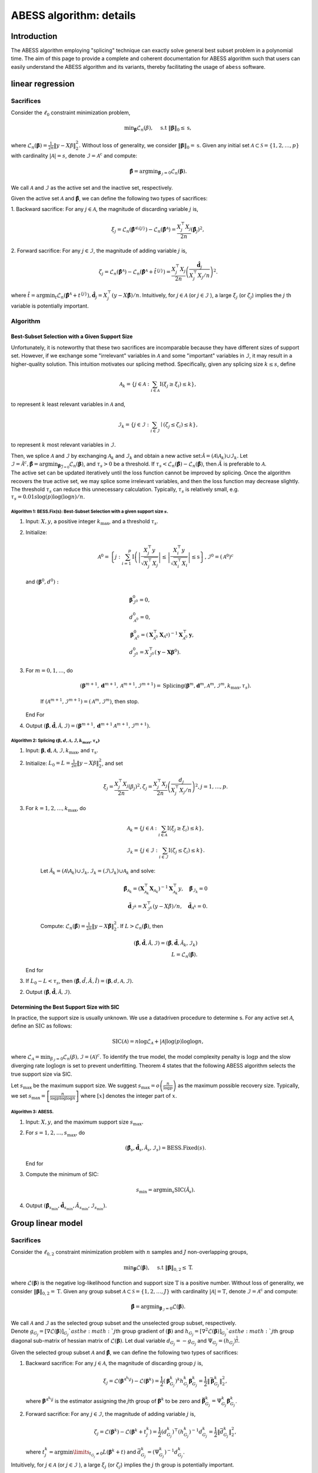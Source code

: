 ABESS algorithm: details
========================

Introduction 
------------

The ABESS algorithm employing "splicing" technique can exactly solve
general best subset problem in a polynomial time. The aim of this page
to provide a complete and coherent documentation for ABESS algorithm
such that users can easily understand the ABESS algorithm and its
variants, thereby facilitating the usage of ``abess`` software.

linear regression 
-----------------

.. _sacrifices-1:

Sacrifices
~~~~~~~~~~

Consider the :math:`\ell_{0}` constraint minimization problem,

.. math:: \min _{\boldsymbol{\beta}} \mathcal{L}_{n}(\beta), \quad \text { s.t }\|\boldsymbol{\beta}\|_{0} \leq \mathrm{s},

where
:math:`\mathcal{L}_{n}(\boldsymbol \beta)=\frac{1}{2 n}\|y-X \beta\|_{2}^{2} .`
Without loss of generality, we consider
:math:`\|\boldsymbol{\beta}\|_{0}=\mathrm{s}`. Given any initial set
:math:`\mathcal{A} \subset \mathcal{S}=\{1,2, \ldots, p\}` with
cardinality :math:`|\mathcal{A}|=s`, denote
:math:`\mathcal{I}=\mathcal{A}^{\mathrm{c}}` and compute:

.. math:: \hat{\boldsymbol{\beta}}=\arg \min _{\boldsymbol{\beta}_{\mathcal{I}}=0} \mathcal{L}_{n}(\boldsymbol{\beta}).

We call :math:`\mathcal{A}` and :math:`\mathcal{I}` as the active set
and the inactive set, respectively.

Given the active set :math:`\mathcal{A}` and
:math:`\hat{\boldsymbol{\beta}}`, we can define the following two types
of sacrifices:

1. Backward sacrifice: For any :math:`j \in \mathcal{A}`, the magnitude
of discarding variable :math:`j` is,

.. math:: \xi_{j}=\mathcal{L}_{n}\left(\hat{\boldsymbol{\beta}}^{\mathcal{A} \backslash\{j\}}\right)-\mathcal{L}_{n}\left(\hat{\boldsymbol{\beta}}^{\mathcal{A}}\right)=\frac{X_{j}^{\top} X_{j}}{2 n}\left(\hat{\boldsymbol\beta}_{j}\right)^{2},

2. Forward sacrifice: For any :math:`j \in \mathcal{I}`, the magnitude
of adding variable :math:`j` is,

.. math:: \zeta_{j}=\mathcal{L}_{n}\left(\hat{\boldsymbol{\beta}^{\mathcal{A}}}\right)-\mathcal{L}_{n}\left(\hat{\boldsymbol{\beta}}^{\mathcal{A}}+\hat{t}^{\{j\}}\right)=\frac{X_{j}^{\top} X_{j}}{2 n}\left(\frac{\hat{\boldsymbol d}_{j}}{X_{j}^{\top} X_{j} / n}\right)^{2}.

| where
  :math:`\hat{t}=\arg \min _{t} \mathcal{L}_{n}\left(\hat{\boldsymbol{\beta}}^{\mathcal{A}}+t^{\{j\}}\right), \hat{\boldsymbol d}_{j}=X_{j}^{\top}(y-X \hat{\boldsymbol{\beta}}) / n`.
  Intuitively, for :math:`j \in \mathcal{A}` (or
  :math:`j \in \mathcal{I}` ), a large :math:`\xi_{j}` (or
  :math:`\zeta_{j}`) implies the :math:`j` th variable is potentially
  important.

.. _algorithm-1:

Algorithm
~~~~~~~~~

.. _best-subset-selection-with-a-given-support-size-1:

Best-Subset Selection with a Given Support Size
^^^^^^^^^^^^^^^^^^^^^^^^^^^^^^^^^^^^^^^^^^^^^^^

Unfortunately, it is noteworthy that these two sacrifices are
incomparable because they have different sizes of support set. However,
if we exchange some "irrelevant" variables in :math:`\mathcal{A}` and
some "important" variables in :math:`\mathcal{I}`, it may result in a
higher-quality solution. This intuition motivates our splicing method.
Specifically, given any splicing size :math:`k \leq s`, define

.. math:: \mathcal{A}_{k}=\left\{j \in \mathcal{A}: \sum_{i \in \mathcal{A}} \mathrm{I}\left(\xi_{j} \geq \xi_{i}\right) \leq k\right\},

to represent :math:`k` least relevant variables in :math:`\mathcal{A}`
and,

.. math:: \mathcal{I}_{k}=\left\{j \in \mathcal{I}: \sum_{i \in \mathcal{I}} \mid\left(\zeta_{j} \leq \zeta_{i}\right) \leq k\right\},

to represent :math:`k` most relevant variables in :math:`\mathcal{I} .`

| Then, we splice :math:`\mathcal{A}` and :math:`\mathcal{I}` by
  exchanging :math:`\mathcal{A}_{k}` and :math:`\mathcal{I}_{k}` and
  obtain a new active
  set::math:`\tilde{\mathcal{A}}=\left(\mathcal{A} \backslash \mathcal{A}_{k}\right) \cup \mathcal{I}_{k}.`
  Let
  :math:`\tilde{\mathcal{I}}=\tilde{\mathcal{A}}^{c}, \tilde{\boldsymbol{\beta}}=\arg \min _{\boldsymbol{\beta}_{\overline{\mathcal{I}}=0}} \mathcal{L}_{n}(\boldsymbol{\beta})`,
  and :math:`\tau_{s}>0` be a threshold. If :math:`\tau_{s}<\mathcal{L}_{n}(\hat{\boldsymbol\beta})-\mathcal{L}_{n}(\tilde{\boldsymbol\beta})`,
  then :math:`\tilde{A}` is preferable to :math:`\mathcal{A} .` 
| The
  active set can be updated
  iteratively until the loss function cannot be improved by splicing.
  Once the algorithm recovers the true active set, we may splice some
  irrelevant variables, and then the loss function may decrease
  slightly. The threshold :math:`\tau_{s}` can reduce this unnecessary
  calculation. Typically, :math:`\tau_{s}` is relatively small, e.g.
  :math:`\tau_{s}=0.01 s \log (p) \log (\log n) / n.`

.. _algorithm-1-bessfixs-best-subset-selection-with-a-given-support-size-:

Algorithm 1: BESS.Fix(s): Best-Subset Selection with a given support size :math:`s`.
''''''''''''''''''''''''''''''''''''''''''''''''''''''''''''''''''''''''''''''''''''

1. Input: :math:`X, y`, a positive integer :math:`k_{\max }`, and a
   threshold :math:`\tau_{s}`.

2. Initialize: 
   
   .. math::

      \begin{align*}
         \mathcal{A}^{0}=\left\{j: \sum_{i=1}^{p} \mathrm{I}\left(\left|\frac{X_{j}^{\top} y}{\sqrt{X_{j}^{\top} X_{j}}}\right| \leq \left| \frac{X_{i}^{\top} y}{\sqrt{X_{i}^{\top} X_{i}}}\right| \leq \mathrm{s}\right\}, \mathcal{I}^{0}=\left(\mathcal{A}^{0}\right)^{c}\right.
      \end{align*}
   
   and :math:`\left(\boldsymbol\beta^{0}, d^{0}\right):`

   .. math::

      \begin{align*}
         &\boldsymbol{\beta}_{\mathcal{I}^{0}}^{0}=0,\\
         &d_{\mathcal{A}^{0}}^{0}=0,\\
      &\boldsymbol{\beta}_{\mathcal{A}^{0}}^{0}=\left(\boldsymbol{X}_{\mathcal{A}^{0}}^{\top} \boldsymbol{X}_{\mathcal{A}^{0}}\right)^{-1} \boldsymbol{X}_{\mathcal{A}^{0}}^{\top} \boldsymbol{y},\\
      &d_{\mathcal{I}^{0}}^{0}=X_{\mathcal{I}^{0}}^{\top}\left(\boldsymbol{y}-\boldsymbol{X} \boldsymbol{\beta}^{0}\right).
      \end{align*}

3. For :math:`m=0,1, \ldots`, do

      .. math:: \left(\boldsymbol{\beta}^{m+1}, \boldsymbol{d}^{m+1}, \mathcal{A}^{m+1}, \mathcal{I}^{m+1}\right)= \text{Splicing} \left(\boldsymbol{\beta}^{m}, \boldsymbol{d}^{m}, \mathcal{A}^{m}, \mathcal{I}^{m}, k_{\max }, \tau_{s}\right).

      If :math:`\left(\mathcal{A}^{m+1}, \mathcal{I}^{m+1}\right)=\left(\mathcal{A}^{m},\mathcal{I}^{m}\right)`,
      then stop.

   End For

4. Output
   :math:`(\hat{\boldsymbol{\beta}}, \hat{\boldsymbol{d}}, \hat{\mathcal{A}}, \hat{\mathcal{I}})=\left(\boldsymbol{\beta}^{m+1}, \boldsymbol{d}^{m+1} \mathcal{A}^{m+1}, \mathcal{I}^{m+1}\right).`

.. _algorithm-2-splicing-1:

Algorithm 2: Splicing :math:`\left(\boldsymbol\beta, d, \mathcal{A}, \mathcal{I}, k_{\max }, \tau_{s}\right)`
'''''''''''''''''''''''''''''''''''''''''''''''''''''''''''''''''''''''''''''''''''''''''''''''''''''''''''''

1. Input:
   :math:`\boldsymbol{\beta}, \boldsymbol{d}, \mathcal{A}, \mathcal{I}, k_{\max }`,
   and :math:`\tau_{\mathrm{s}} .`

2. Initialize: 
   :math:`L_{0}=L=\frac{1}{2 n}\|y-X \beta\|_{2}^{2}`, and set

   .. math:: \xi_{j}=\frac{X_{j}^{\top} X_{j}}{2 n}\left(\beta_{j}\right)^{2}, \zeta_{j}=\frac{X_{j}^{\top} X_{j}}{2 n}\left(\frac{d_{j}}{X_{j}^{\top} X_{j} / n}\right)^{2}, j=1, \ldots, p.

3. For :math:`k=1,2, \ldots, k_{\max }`, do

      .. math::

         \mathcal{A}_{k}=\left\{j \in \mathcal{A}: \sum_{i \in \mathcal{A}} \mathrm{I}\left(\xi_{j} \geq \xi_{i}\right) \leq k\right\},\\
         \mathcal{I}_{k}=\left\{j \in \mathcal{I}: \sum_{i \in \mathcal{I}} \mathrm{I}\left(\zeta_{j} \leq \zeta_{i}\right) \leq k\right\}.

      Let
      :math:`\tilde{\mathcal{A}}_{k}=\left(\mathcal{A} \backslash \mathcal{A}_{k}\right) \cup \mathcal{I}_{k}, \tilde{\mathcal{I}}_{k}=\left(\mathcal{I} \backslash \mathcal{I}_{k}\right) \cup \mathcal{A}_{k}`
      and solve:

      .. math::

         \tilde{\boldsymbol{\beta}}_{{\mathcal{A}}_{k}}=\left(\boldsymbol{X}_{\mathcal{A}_{k}}^{\top} \boldsymbol{X}_{{\mathcal{A}}_{k}}\right)^{-1} \boldsymbol{X}_{{\mathcal{A}_{k}}}^{\top} y, \quad \tilde{\boldsymbol{\beta}}_{{\mathcal{I}}_{k}}=0\\
         \tilde{\boldsymbol d}_{\mathcal{I}^k}=X_{\mathcal{I}^k}^{\top}(y-X \tilde{\beta}) / n,\quad \tilde{\boldsymbol d}_{\mathcal{A}^k} = 0.

      Compute:
      :math:`\mathcal{L}_{n}(\tilde{\boldsymbol\beta})=\frac{1}{2 n}\|y-X \tilde{\boldsymbol\beta}\|_{2}^{2}.`
      If :math:`L>\mathcal{L}_{n}(\tilde{\boldsymbol\beta})`, then

      .. math::

         (\hat{\boldsymbol{\beta}}, \hat{\boldsymbol{d}}, \hat{\mathcal{A}}, \hat{\mathcal{I}})=\left(\tilde{\boldsymbol{\beta}}, \tilde{\boldsymbol{d}}, \tilde{\mathcal{A}}_{k}, \tilde{\mathcal{I}}_{k}\right)\\
         L=\mathcal{L}_{n}(\tilde{\boldsymbol\beta}).

   End for

3. If :math:`L_{0}-L<\tau_{s}`, then
   :math:`(\hat{\boldsymbol\beta}, \hat{d}, \hat{A}, \hat{I})=(\boldsymbol\beta, d, \mathcal{A}, \mathcal{I}).`

2. Output
   :math:`(\hat{\boldsymbol{\beta}}, \hat{\boldsymbol{d}}, \hat{\mathcal{A}}, \hat{\mathcal{I}})`.

Determining the Best Support Size with SIC
^^^^^^^^^^^^^^^^^^^^^^^^^^^^^^^^^^^^^^^^^^

In practice, the support size is usually unknown. We use a datadriven
procedure to determine s. For any active set :math:`\mathcal{A}`, define
an :math:`\mathrm{SIC}` as follows:

.. math:: \operatorname{SIC}(\mathcal{A})=n \log \mathcal{L}_{\mathcal{A}}+|\mathcal{A}| \log (p) \log \log n,

where
:math:`\mathcal{L}_{\mathcal{A}}=\min _{\beta_{\mathcal{I}}=0} \mathcal{L}_{n}(\beta), \mathcal{I}=(\mathcal{A})^{c}`.
To identify the true model, the model complexity penalty is
:math:`\log p` and the slow diverging rate :math:`\log \log n` is set to
prevent underfitting. Theorem 4 states that the following ABESS
algorithm selects the true support size via SIC.

Let :math:`s_{\max }` be the maximum support size. We suggest
:math:`s_{\max }=o\left(\frac{n}{\log p}\right)` as the maximum possible
recovery size. Typically, we set
:math:`s_{\max }=\left[\frac{n}{\log p \log \log n}\right]` where
:math:`[x]` denotes the integer part of :math:`x`.

.. _algorithm-3-abess:

Algorithm 3: ABESS.
'''''''''''''''''''

1. Input: :math:`X, y`, and the maximum support size :math:`s_{\max } .`

2. For :math:`s=1,2, \ldots, s_{\max }`, do

   .. math:: \left(\hat{\boldsymbol{\beta}}_{s}, \hat{\boldsymbol{d}}_{s}, \hat{\mathcal{A}}_{s}, \hat{\mathcal{I}}_{s}\right)= \text{BESS.Fixed}(s).

   End for

3. Compute the minimum of SIC:

   .. math:: s_{\min }=\arg \min _{s} \operatorname{SIC}\left(\hat{\mathcal{A}}_{s}\right).

4. Output
   :math:`\left(\hat{\boldsymbol{\beta}}_{s_{\min}}, \hat{\boldsymbol{d}}_{s_{\min }}, \hat{A}_{s_{\min }}, \hat{\mathcal{I}}_{s_{\min }}\right) .`

Group linear model
------------------

.. _sacrifices-2:

Sacrifices
~~~~~~~~~~

Consider the :math:`\ell_{0,2}` constraint minimization problem with
:math:`n` samples and :math:`J` non-overlapping groups,

.. math:: \min _{\boldsymbol{{\boldsymbol\beta}}} \mathcal{L}({\boldsymbol\beta}), \quad \text { s.t }\|{{\boldsymbol\beta}}\|_{0,2} \leq \mathrm{T}.

where :math:`\mathcal{L}({\boldsymbol\beta})` is the negative
log-likelihood function and support size :math:`\mathrm{T}` is a
positive number. Without loss of generality, we consider
:math:`\|\boldsymbol{{\boldsymbol\beta}}\|_{0,2}=\mathrm{T}`. Given any
group subset :math:`\mathcal{A} \subset \mathcal{S}=\{1,2, \ldots, J\}`
with cardinality :math:`|\mathcal{A}|=\mathrm{T}`, denote
:math:`\mathcal{I}=\mathcal{A}^{\mathrm{c}}` and compute:

.. math:: \hat{{{\boldsymbol\beta}}}=\arg \min _{{{\boldsymbol\beta}}_{\mathcal{I}}=0} \mathcal{L}({{\boldsymbol\beta}}).

| We call :math:`\mathcal{A}` and :math:`\mathcal{I}` as the selected
  group subset and the unselected group subset, respectively.
| Denote
  :math:`g_{G_j} = [{\nabla} \mathcal{L}({\boldsymbol\beta})]_{G_j} ` as
  the :math:`j`\ th group gradient of :math:`({\boldsymbol\beta})` and
  :math:`h_{G_j} = [{\nabla}^2 \mathcal{L}({\boldsymbol\beta})]_{G_j} `
  as the :math:`j`\ th group diagonal sub-matrix of hessian matrix of
  :math:`\mathcal{L}({\boldsymbol\beta})`. Let dual variable
  :math:`d_{G_j} = -g_{G_j}` and
  :math:`\Psi_{G_j} =  (h_{G_j})^{\frac{1}{2}}`.

Given the selected group subset :math:`\mathcal{A}` and
:math:`\hat{\boldsymbol{{\boldsymbol\beta}}}`, we can define the
following two types of sacrifices:

1. Backward sacrifice: For any :math:`j \in \mathcal{A}`, the magnitude
   of discarding group :math:`j` is,

   .. math:: \xi_j = \mathcal{L}({\boldsymbol\beta}^{\mathcal{A}^k\backslash j})-\mathcal{L}({\boldsymbol\beta}^k)=\frac{1}{2}({\boldsymbol\beta}^k_{G_j})^k h^k_{G_j}{\boldsymbol\beta}^k_{G_j} = \frac{1}{2}\|\bar{{\boldsymbol\beta}}_{G_j}^k\|_2^2,

   where :math:`{\boldsymbol\beta}^{\mathcal{A}^k\backslash j}` is the
   estimator assigning the :math:`j`\ th group of
   :math:`{\boldsymbol\beta}^k` to be zero and
   :math:`\bar {\boldsymbol\beta}_{G_j}^k=\Psi^k_{G_j} {\boldsymbol\beta}_{G_j}^k`.

2. Forward sacrifice: For any :math:`j \in \mathcal{I}`, the magnitude
   of adding variable :math:`j` is,

   .. math:: \zeta_{j}=\mathcal{L}({\boldsymbol\beta}^k)-\mathcal{L}({\boldsymbol\beta}^k+t_j^k)=\frac{1}{2}(d_{G_j}^k)^\top (h^k_{G_j})^{-1} d^k_{G_j}= \frac{1}{2}\|\bar{d}^k_{G_j}\|_2^2,

   where
   :math:`t^k_j = \arg\min\limits_{t_{G_j} \neq 0}L({\boldsymbol\beta}^k+t)`
   and :math:`\bar d_{G_j}^k = (\Psi^k_{G_j})^{-1} d^k_{G_j}`.

Intuitively, for :math:`j \in \mathcal{A}` (or :math:`j \in \mathcal{I}`
), a large :math:`\xi_{j}` (or :math:`\zeta_{j}`) implies the :math:`j`
th group is potentially important.

We show four useful examples in the following.

.. _case-1--group-linear-model:

Case 1 : Group linear model.
^^^^^^^^^^^^^^^^^^^^^^^^^^^^

In group linear model, the loss function is

.. math::

   \begin{equation*}
   \mathcal{L}({\boldsymbol\beta}) = \frac{1}{2}\|y-X{\boldsymbol\beta}\|_2^2.
   \end{equation*}

We have

.. math::

   \begin{equation*}
   d_{G_j} = X_{G_j}^\top(y-X{\boldsymbol\beta})/n,\ \Psi_{G_j} = (X_{G_j}^\top X_{G_j}/n)^{\frac{1}{2}}, \ j=1,\ldots,J.
   \end{equation*}

Under the assumption of orthonormalization, that is
:math:`X_{G_j}^\top X_{G_j}/n = I_{p_j}, j=1,\ldots, J`. we have
:math:`\Psi_{G_j}=I_{p_j}`. Thus for linear regression model, we do not
need to update :math:`\Psi` during iteration procedures.

.. _case-2--group-logistic-model:

Case 2 : Group logistic model.
^^^^^^^^^^^^^^^^^^^^^^^^^^^^^^

Given the data :math:`\{(X_i, y_i)\}_{i=1}^{n}` with
:math:`y_i \in \{0, 1\}, X_i \in \mathbb{R}^p`, and denote
:math:`X_i = (X_{i, G_1}^\top,\ldots, X_{i, G_J}^\top)^\top`.

Consider the logistic model
:math:`\log\{\pi/(1-\pi)\} = {\boldsymbol\beta}_0 +  x^\top{\boldsymbol\beta}`
with :math:`x \in \mathbb{R}^p` and :math:`\pi = P(y=1|x)`.

Thus the negative log-likelihood function is:

.. math::

   \begin{equation*}
   \mathcal{L}({\boldsymbol\beta}_0, {\boldsymbol\beta}) =  \sum_{i=1}^n  \{\log(1+\exp({\boldsymbol\beta}_0+X_i^\top {\boldsymbol\beta}))-y_i ({\boldsymbol\beta}_0+X_i^\top {\boldsymbol\beta})\}.
   \end{equation*}

We have

.. math::

   \begin{equation*}
   d_{G_j} = X_{G_j}^\top(y-\pi),\ \Psi_{G_j} = (X_{G_j}^\top W X_{G_j})^{\frac{1}{2}}, \ j=1,\ldots,J,
   \end{equation*}

where :math:`\pi = (\pi_1,\ldots,\pi_n)` with
:math:`\pi_i = \exp(X_i^\top {\boldsymbol\beta})/(1+\exp(X_i^\top {\boldsymbol\beta}))`,
and :math:`W` is a diagonal matrix with :math:`i`\ th diagonal entry
equal to :math:`\pi_i(1-\pi_i)`.

.. _case-3--group-poisson-model:

Case 3 : Group poisson model.
^^^^^^^^^^^^^^^^^^^^^^^^^^^^^

Given the data :math:`\{(X_i, y_i)\}_{i=1}^{n}` with
:math:`y_i \in \mathbb{N}, X_i \in \mathbb{R}^p`, and denote
:math:`X_i = (X_{i, G_1}^\top,\ldots, X_{i, G_J}^\top)^\top`.

Consider the poisson model
:math:`\log(\mathbb{E}(y|x)) = {\boldsymbol\beta}_0 + x^\top {\boldsymbol\beta}`
with :math:`x \in \mathbb{R}^p`.

Thus the negative log-likelihood function is:

.. math::

   \begin{equation*}
     \mathcal{L}({\boldsymbol\beta}_0, {\boldsymbol\beta}) =  \sum_{i=1}^n  \{\exp({\boldsymbol\beta}_0+X_i^\top {\boldsymbol\beta})+\log(y_i !)-y_i ({\boldsymbol\beta}_0+X_i^\top {\boldsymbol\beta})\}.
   \end{equation*}

We have:

.. math::

   \begin{equation*}
   d_{G_j} = X_{G_j}^\top(y-\eta),\ \Psi_{G_j} = (X_{G_j}^\top W X_{G_j})^{\frac{1}{2}}, \ j=1,\ldots,J,
   \end{equation*}

where :math:`\eta = (\eta_1,\ldots,\eta_n)` with
:math:`\eta_i = \exp({\boldsymbol\beta}_0+X_i^\top{\boldsymbol\beta})`,
and :math:`W` is a diagonal matrix with :math:`i`\ th diagonal entry
equal to :math:`\eta_i`.

.. _case-4--group-cox-proportional-hazard-model:

Case 4 : Group Cox proportional hazard model.
^^^^^^^^^^^^^^^^^^^^^^^^^^^^^^^^^^^^^^^^^^^^^

Given the survival data :math:`\{(T_i, \delta_i, x_i)\}_{i=1}^n` with
observation of survival time :math:`T_i` an censoring indicator
:math:`\delta_i`.

Consider the Cox proportional hazard model
:math:`\lambda(x|t) = \lambda_0(t) \exp(x^\top {\boldsymbol\beta})`
with a baseline hazard :math:`\lambda_0(t)` and
:math:`x \in \mathbb{R}^p`. By the method of partial likelihood,
we can write the negative log-likelihood function as:

.. math::

   \begin{equation*}
     \mathcal{L}({\boldsymbol\beta}) =  \log\{\sum_{i':T_{i'} \geqslant T_i} \exp(X_i^\top{\boldsymbol\beta})\}-\sum_{i:\delta_i = 1} X_i^\top {\boldsymbol\beta}.
   \end{equation*}

We have:

.. math::

   \begin{align*}
     &d_{G_j} = \sum_{i:\delta_i=1} (X_{i, G_j} - \sum_{i':T_{i'} > T_i} X_{i', G_j} \omega_{i, i'}),\\
     &\Psi_{G_j}=\{\sum_{i:\delta_i=1} (\{\sum_{i':T_{i'} > T_i} \omega_{i, i'} X_{i',G_j}\}\{\sum_{i':T_{i'} > T_i} \omega_{i, i'} X_{i',G_j}\}^\top-\sum_{i':T_{i'} > T_i} \omega_{i, i'} X_{i',G_j} X_{i', G_j}^\top)\}^{\frac{1}{2}},
   \end{align*}

where
:math:`\omega_{i, i'} = \exp(X_{i'}^\top{\boldsymbol\beta})/\sum_{i':T_{i'} > T_i} \exp(X_{i'}^\top {\boldsymbol\beta})`.

.. _algorithm-2:

Algorithm
~~~~~~~~~

Best Group Subset Selection with a determined support size
^^^^^^^^^^^^^^^^^^^^^^^^^^^^^^^^^^^^^^^^^^^^^^^^^^^^^^^^^^

Motivated by the definition of sacrifices, we can extract the
"irrelevant" groups in :math:`\mathcal{A}` and the "important" groups in
:math:`\mathcal{I}`, respectively, and then exchange them to get a
high-quality solution.

Given any exchange subset size :math:`C \leq C_{max}`, define the
exchanged group subset as:

.. math:: \mathcal{S}_{C,1}=\left\{j \in \mathcal{A}: \sum_{i \in \mathcal{A}} \mathrm{I}\left(\frac{1}{p_j}\xi_{j} \geq \frac{1}{p_i}\xi_{i}\right) \leq C\right\},

and

.. math:: \mathcal{S}_{C,2}=\left\{j \in \mathcal{I}: \sum_{i \in \mathcal{I}} I\left(\frac{1}{p_j}\zeta_{j} \leq \frac{1}{p_i}\zeta_{i}\right) \leq C\right\},

where :math:`p_j` is the number of variables in :math:`j`\ th group.

From the definition of sacrifices,
:math:`\mathcal{S}_{C,1}\ (\mathcal{S}_{C,2})` can be interpreted as the
groups in :math:`\mathcal{A}\ (\mathcal{I})` with :math:`C` smallest
(largest) contributions to the loss function. Then, we splice
:math:`\mathcal{A}` and :math:`\mathcal{I}` by exchanging
:math:`\mathcal{S}_{C,1}` and :math:`\mathcal{S}_{C,2}` and obtain a
novel selected group subset

.. math:: \tilde{\mathcal{A}}=\left(\mathcal{A} \backslash \mathcal{S}_{C,1}\right) \cup \mathcal{S}_{C,2}.

Let
:math:`\tilde{\mathcal{I}}=\tilde{\mathcal{A}}^{c}, \tilde{\boldsymbol{{\boldsymbol\beta}}}=\arg \min _{\boldsymbol{{\boldsymbol\beta}}_{\overline{\mathcal{I}}}=0} \mathcal{L}(\boldsymbol{{\boldsymbol\beta}})`,
and :math:`\pi_{T}>0` be a threshold to eliminate unnecessary
iterations.

We summarize the group-splicing algorithm as follows:

.. _algorithm-1-group-splicing:

Algorithm 1: Group-Splicing.
''''''''''''''''''''''''''''

1. Input:
   :math:`X,\ y,\ \{G_j\}_{j=1}^J,\ T, \ \mathcal{A}^0,\ \pi_T, \ C_{\max}`.

2. Initialize
   :math:`\mathcal{A}^{0}=\left\{j: \sum_{i=1}^{J} \mathrm{I}\left( g_{G_j} \leq g_{G_i}\right) \leq \mathrm{T}\right\}`
   with :math:`{\boldsymbol\beta} = \boldsymbol{0}`,
   :math:`\mathcal{I}^{0}=\left(\mathcal{A}^{0}\right)^{c}`, and
   :math:`\left({\boldsymbol\beta}^{0}, d^{0}\right):`

   .. math::

      \begin{align*}
         &{{\boldsymbol\beta}}_{\mathcal{A}^{0}}^{0}=[\arg \min _{{{\boldsymbol\beta}}_{\mathcal{I}^{0}}=0} \mathcal{L}({{\boldsymbol\beta}})]_{\mathcal{A}^{0}},\ {{\boldsymbol\beta}}_{\mathcal{I}^{0}}^{0}=0,\\
         &d_{\mathcal{I}^{0}}^{0}=[\nabla \mathcal{L}({\boldsymbol\beta}^0)]_{\mathcal{I}^0},\ d_{\mathcal{A}^{0}}^{0}=0.\\
         \end{align*}

3. For :math:`k=0,1, \ldots, k_{\max}`, do

      Compute :math:`L=\mathcal{L}({\boldsymbol\beta}^k)` and :math:`\{\bar {\boldsymbol\beta}, \bar {\boldsymbol d}\}.
      
      Update :math:`\mathcal{S}_1^k, \mathcal{S}_2^k`

      .. math::

         \begin{align*}
         &\mathcal{S}_1^k = \{j \in \mathcal{A}^k: \sum\limits_{i\in \mathcal{A}^k} I(\frac{1}{p_j}\|{\bar {\boldsymbol\beta}_{G_j}^k}\|_2^2 \geq \frac{1}{p_i}\|{\bar {\boldsymbol\beta}_{G_i}^k}\|_2^2) \leq C_{\max}\},\\
         &\mathcal{S}_2^k = \{j \in \mathcal{I}^k: \sum\limits_{i\in \mathcal{I}^k} I(\frac{1}{p_j}\|{\bar d_{G_j}^k}\|_2^2 \leq \frac{1}{p_i}\|{\bar d_{G_i}^k}\|_2^2) \leq C_{\max}\}.
         \end{align*}

4. For :math:`C=C_{\max}, \ldots, 1`, do

      Let
      :math:`\tilde{\mathcal{A}}^k_C=(\mathcal{A}^k\backslash \mathcal{S}_1^k)\cup \mathcal{S}_2^k\ \text{and}\ \tilde{\mathcal{I}}^k_C = (\mathcal{I}^k\backslash \mathcal{S}_2^k)\cup \mathcal{S}_1^k`.

      Update primal variable :math:`\tilde{{\boldsymbol\beta}}` and dual
      variable :math:`\tilde{d}`

      .. math::

         \begin{align*}
         \tilde{\boldsymbol\beta}=\arg \min _{{{\boldsymbol\beta}}_{\tilde{\mathcal{I}}^k_C}=0} \mathcal{L}({{\boldsymbol\beta}}),\ \tilde d = \nabla \mathcal{L}(\tilde{\boldsymbol\beta}).
         \end{align*}

      Compute :math:`\tilde L = \mathcal{L}(\tilde {\boldsymbol\beta})`.

      If :math:`L-\tilde L < \pi_T`, denote
      :math:`(\tilde{\mathcal{A}}^k_C, \tilde{\mathcal{I}}^k_C, \tilde {\boldsymbol\beta} , \tilde d )`
      as
      :math:`(\mathcal{A}^{k+1}, \mathcal{I}^{k+1}, {\boldsymbol\beta}^{k+1}, d^{k+1})`
      and break.

      Else, Update :math:`\mathcal{S}_1^k \text{ and } \mathcal{S}_2^k`:

      .. math::

         \begin{align*}
         &\mathcal{S}_1^k = \mathcal{S}_1^k\backslash \arg\max\limits_{i \in \mathcal{S}_1^k} \{\frac{1}{p_i}\|{\bar {\boldsymbol\beta}_{G_i}^k}\|_2^2\},\\
         &\mathcal{S}_2^k = \mathcal{S}_2^k\backslash \arg\min\limits_{i \in \mathcal{S}_2^k} \{\frac{1}{p_i}\|{\bar d_{G_i}^k}\|_2^2\}.
         \end{align*}

   End For

      If
      :math:`\left(\mathcal{A}^{k+1}, \mathcal{I}^{k+1}\right)=\left(\mathcal{A}^{k}, \mathcal{I}^{k}\right)`,
      then stop.

   End for

5. Output
   :math:`(\hat{\boldsymbol{{\boldsymbol\beta}}}, \hat{\boldsymbol{d}}, \hat{\mathcal{A}}, \hat{\mathcal{I}})=\left(\boldsymbol{{\boldsymbol\beta}}^{m+1}, \boldsymbol{d}^{m+1} \mathcal{A}^{m+1}, \mathcal{I}^{m+1}\right).`

Determining the best support size with information criterion
^^^^^^^^^^^^^^^^^^^^^^^^^^^^^^^^^^^^^^^^^^^^^^^^^^^^^^^^^^^^

| Practically, the optimal support size is usually unknown. Thus, we use
  a data-driven procedure to determine :math:`\mathrm{T}`. Due to the
  computational burden of cross validation, we prefer information
  criterion to conduct the selection procedure.
| For any selected group subset :math:`\mathcal{A}`, define an group
  information criterion(GIC) as follows:

.. math:: \operatorname{GIC}(\mathcal{A})=n \log \mathcal{L}_{\mathcal{A}}+ \log J \log \log n \#\{\mathcal{A}\},

| where
  :math:`\mathcal{L}_{\mathcal{A}}=\min _{{\boldsymbol\beta}_{\mathcal{I}}=0} \mathcal{L}_{n}({\boldsymbol\beta}), \mathcal{I}=(\mathcal{A})^{c}` and
  :math:`\#\{\mathcal{A}\}` is the number of variables contained in :math:`\cup_{j\in \mathcal{A}}G_j`.
  To identify the true model, the
  model complexity penalty is :math:`\log J` and the slow diverging rate
  :math:`\log \log n` is set to prevent underfitting. Besides, we define
  the Bayesian group information criterion (BGIC) as follows:

.. math:: \operatorname{BGIC}(\mathcal{A})=n \log \mathcal{L}_{\mathcal{A}}+ (\gamma \log J +\log n)\#\{\mathcal{A}\},

where :math:`\gamma` is a pre-determined positive constant, controlling
the diverging rate of group numbers :math:`J`.

| A natural idea to determine the optimal support size is regarding
  :math:`\mathrm{T}` as a tunning parameter, and running GSplicing
  algorithm over a sequence about :math:`\mathrm{T}`. Next, combined
  with aforementioned information criterion, we can obtain an optimal
  support size.
| Let :math:`T_{\max }` be the maximum support size. We suggest
  :math:`T_{\max }=o\left(\frac{n}{p_{\max}\log J}\right)` where
  :math:`p_{\max} = \max_{j\in \mathcal{S}} p_j`.

We summarize the sequential group-splicing algorithm with GIC as
follows:

.. _algorithm-2-sequential-group-splicing-sgsplicing:

Algorithm 2: Sequential Group-Splicing (SGSplicing).
''''''''''''''''''''''''''''''''''''''''''''''''''''

1. Input:
   :math:`X,\ y,\ \{G_j\}_{j=1}^J,\ T_{\max}, \ \pi_T, \ C_{\max}.`

2. For :math:`T=1,2, \ldots, T_{\max }`, do

   .. math:: \left(\hat{\boldsymbol{{\boldsymbol\beta}}}_{T}, \hat{\boldsymbol{d}}_{T}, \hat{\mathcal{A}}_{T}, \hat{\mathcal{I}}_{T}\right)=\text{GSplicing}(X, y, \{G_j\}_{j=1}^J, T,  \mathcal{A}^0_T, \pi_T, C_{\max}).

   End for

3. Compute the minimum of GIC:

   .. math:: T_{\min }=\arg \min _{T} \operatorname{GIC}\left(\hat{\mathcal{A}}_{T}\right).

4. Output
   :math:`\left(\hat{\boldsymbol{{\boldsymbol\beta}}}_{T_{\operatorname{min}}}, \hat{\boldsymbol{d}}_{T_{\min }}, \hat{\mathcal{A}}_{T_{\min }}, \hat{\mathcal{I}}_{T_{\min }}\right) .`

Nuisance selection 
------------------

Principal Component Analysis
----------------------------

.. _sacrifices-3:

Sacrifices 
~~~~~~~~~~

Consider the :math:`\ell_{0}` constraint minimization problem,

.. math::

   \min_v\ -v^T\Sigma v,\\
   s.t.\quad v^Tv = 1,\ ||v||_0 = s,

where :math:`\Sigma` is the given covariance matrix and :math:`s` is the
chosen sparsity level.

Denote the active set and inactive set as:

.. math::

   \mathcal{A} = \{i|v_i\neq 0\},\quad
   \mathcal{I} = \{i|v_i = 0\},

and :math:`\alpha = -2\Sigma v + 2\beta v`. Since there are only
:math:`s` elements in :math:`\mathcal{A}`, the definition can actually
be proved as:

.. math::

   \mathcal{A} = \{i|\sum_j 
   	I(|v_i - \frac{\alpha_i}{\rho}|\leq|v_j - \frac{\alpha_j}{\rho}|)\leq s\},\\
   \mathcal{I} = \{i|\sum_j
   	I(|v_i - \frac{\alpha_i}{\rho}|\leq|v_j - \frac{\alpha_j}{\rho}|)> s\},\\

where :math:`\rho` is a constant and it decides the distribution in
:math:`\mathcal{A}, \mathcal{I}`. Now the choice of active and inactive
set is based on :math:`\frac{\alpha_i}{\rho}`. When we change
:math:`\rho`, we are actually exchanging the elements between
:math:`\mathcal{A}` and :math:`\mathcal{I}`. This exchanging is regular:
smaller :math:`|v_i-\frac{\alpha_i}{\rho}|` is tend to be inactive and
larger is tend to be active.

Note that we can define forward and backward sacrifice here,

1. Forward sacrifice: for each :math:`i\in \mathcal{I}`, the larger
   :math:`|v_i - \frac{\alpha_i}{\rho}|`, the more possible to be
   exchanged to :math:`\mathcal{A}`. Since :math:`v_i = 0`, we can focus
   on :math:`|\alpha_i|`,

   .. math:: \zeta_{i} = |\alpha_i|.

2. Backward sacrifice: for each :math:`i\in \mathcal{A}`, the smaller
   :math:`|v_i - \frac{\alpha_i}{\rho}|`, the more possible to be
   exchanged to :math:`\mathcal{I}`. Since
   :math:`v_i = H_{\frac{2\mu}{\rho}}(v_i-\frac{\alpha_i}{\rho})` and so
   that :math:`\alpha_i=0`, we can only focus on :math:`|v_i|`,

   .. math:: \xi_i = |v_i|.

.. _algorithm-3:

Algorithm
~~~~~~~~~

.. _best-subset-selection-with-a-given-support-size-2:

Best-Subset Selection with a Given Support Size
^^^^^^^^^^^^^^^^^^^^^^^^^^^^^^^^^^^^^^^^^^^^^^^

As we discuss above, we can iteratively solve :math:`v`, and in each
iteration, we compute:

.. math:: \alpha = -2\Sigma v + 2\beta v,

and the active/inactive set. Then the sacrifices are:

.. math::

   \begin{cases}
       \zeta_{i} = |\alpha_i|, & i\in \mathcal{I}\\
       \xi_i = |v_i|, & i\in \mathcal{A}
   \end{cases},

We try all number of the exchanging from 0 to :math:`\min(s, p-s)` and
choose the best one with higher :math:`v^T\Sigma v`. If no element need
to be exchanged, the program will return :math:`v` as the result.

Algorithm 1: SPCA
'''''''''''''''''

1. Input :math:`s, \Sigma` (or :math:`X`). If :math:`X` is given, set
   :math:`\Sigma = cov(X)`;

2. Initialize :math:`v` with :math:`s` non-zero positions;

3. For :math:`m = 0, 1, \cdots` do:

      Compute :math:`\mathcal{A}`, :math:`\mathcal{I}` and :math:`\alpha`;

      Set :math:`v = \text{Splicing}(s,\Sigma, \mathcal{A}, \mathcal{I}, \alpha)`;

      If :math:`v` is not changed, break.
   
   End For

4. Return :math:`v`.

.. _algorithm-2-splicing-2:

Algorithm 2: Splicing
'''''''''''''''''''''

1. Input :math:`s,\Sigma, \mathcal{A}, \mathcal{I}, \alpha`;

2. Compute forward sacrifices:
   :math:`\zeta_{i} = |\alpha_i|, i\in \mathcal{I}` and backward
   sacrifices: :math:`\xi_i = |v_i|, i\in \mathcal{A}`;

3. For :math:`k = 0, 1, \cdots, \min(s, p-s)` do:

      Exchange :math:`k` elements in :math:`\mathcal{I}` with :math:`k`
      largest :math:`\zeta` and in :math:`\mathcal{A}` with :math:`k`
      smallest :math:`\xi`;

      Form a normal PCA on active set to get :math:`v`;

      Re-compute :math:`v^T\Sigma v`;

      Record the :math:`v_0 = \arg\max_v v^T\Sigma v`;
   
   End For

4. Return :math:`v_0`.

Multiple SPCA
^^^^^^^^^^^^^

Sometimes we require more than one principle components. Actually, we
can iteratively solve the largest principal component and then mapping
the covariance matrix to its orthogonal space:

.. math:: \Sigma' = (1-vv^T)\Sigma(1-vv^T),

where :math:`\Sigma` is the currect covariance matrix and :math:`v` is
its (sparse) principal component solved above. We map it into
:math:`Σ^′`, which indicates the orthogonal space of :math:`v`, and then
solve again.

Algorithm 3: Multi-SPCA 
'''''''''''''''''''''''

1. Input :math:`s, \Sigma` (or :math:`X`), and :math:`number`. If
   :math:`X` is given, set :math:`\Sigma = cov(X)`;

2. For :math:`num = 1, 2, \cdots, number`:

      Compute :math:`v = \text{SPCA}(s,\Sigma);`

      Set :math:`\Sigma = (1-vv^T)\Sigma(1-vv^T);`

      Record :math:`v;`

   End For

3. Print all :math:`v`'s.

Group Principal Component Analysis
----------------------------------

.. _sacrifices-4:

Sacrifices
~~~~~~~~~~

With group information, consider the :math:`\ell_{0}` constraint
minimization problem,

.. math::

   \min_v\ -v^T\Sigma v,\\
   s.t.\quad v^Tv = 1,\ ||v||_{0,g} = s,

where :math:`\Sigma ` is the given covariance matrix and :math:`s` is
the chosen sparsity level. :math:`||v||_{0,g}` indicates the number of
non-zero groups in :math:`v`, i.e.

.. math:: ||v||_{0,g} = \sum_g I(||v_{(g)}||\neq 0),

where :math:`v_{(g)}` is the :math:`g`-th group of predictors and
:math:`v^T = (v_{(1)}^T, v_{(2)}^T, \cdots, v_{(G)}^T)`.

Similar to the `Principal Component
Analysis <#principal-component-analysis>`__, the problem can be
rewritten as:

.. math::

   \mathcal{A} = \{i|\sum_j 
   	I(||v_i - \frac{\alpha_i}{\rho}||_2\leq||v_j - \frac{\alpha_j}{\rho}||_2)\leq s\},\\
   \mathcal{I} = \{i|\sum_j
   	I(||v_i - \frac{\alpha_i}{\rho}||_2\leq||v_j - \frac{\alpha_j}{\rho}||_2)> s\},\\

We can define forward and backward sacrifice by

1. Forward sacrifice: for each :math:`i\in \mathcal{I}`, the larger
   :math:`||v_{(i)} - \frac{\alpha_{(i)}}{\rho}||_2`, the more possible
   to be exchanged to :math:`\mathcal{A}`. Since :math:`v_i = 0`, we can
   focus on :math:`||\alpha_{(i)}||_2`,

   .. math:: \zeta_{i} = ||\alpha_{(i)}||_2.

2. Backward sacrifice: for each :math:`i\in \mathcal{A}`, the smaller
   :math:`||v_{(i)} - \frac{\alpha_{(i)}}{\rho}||_2`, the more possible
   to be exchanged to :math:`\mathcal{I}`. Since
   :math:`v_i = H_{\frac{2\mu}{\rho}}(v_{(i)}-\frac{\alpha_{(i)}}{\rho})`
   and so that :math:`\alpha_i=0`, we can focus on
   :math:`||v_{(i)}||_2`,

   .. math:: \xi_i = ||v_{(i)}||_2.

Note that if each group contains only one predictor, the sacrifices
become the non-group ones.

.. _algorithm-4:

Algorithm
~~~~~~~~~

Actually, the workflow is almost the same as non-group situation. We
just change the sacrifices in **Algorithm 2** to:

Algorithm 4: Group-splicing
^^^^^^^^^^^^^^^^^^^^^^^^^^^

1. Input :math:`s,\Sigma, \mathcal{A}, \mathcal{I}, \alpha`;

2. Compute forward sacrifices:
   :math:`\zeta_{i} = ||\alpha_{(i)}||_2, i\in \mathcal{I}` and backward
   sacrifices: :math:`\xi_i = ||v_{(i)}||_2, i\in \mathcal{A}`;

3. For :math:`k = 0, 1, \cdots, \min(s, p-s)` do:

      Exchange :math:`k` elements in :math:`\mathcal{I}` with :math:`k`
      largest :math:`\zeta` and in :math:`\mathcal{A}` with :math:`k`
      smallest :math:`\xi`;

      Form a normal PCA on active set to get :math:`v`;

      Re-compute :math:`v^T\Sigma v`;

      Record the :math:`v_0 = \arg\max_v v^T\Sigma v`;

4. return :math:`v_0`.

Important Search
----------------

Suppose that there are only a few variables are important (i.e. too many noise variables), 
it may be a vise choice to focus on some important variables during splicing process. 
This can save a lot of time, especially under a large $p$.

Algorithm
~~~~~~~~~

Suppose we are focus on the sparsity level :math:`s` and we have the sacrifice :math:`\zeta, \xi`
from the last sparsity level's searching. Now we focus on an variables' subset :math:`U` with size `U\_size`, 
which is not larger than :math:`p`:

Algorithm : Important Search
^^^^^^^^^^^^^^^^^^^^^^^^^^^^

1. Input :math:`s, X, y, group\_index, group\_size, \zeta, \xi, U\_size, max\_iter`;

2. Sort all sacrifices and choose the largest :math:`U\_size` variables as :math:`U`, initially;

3. For :math:`iter = 0, 1, \cdots, max\_iter` do:

      Mapping :math:`X, y, group\_index, group\_size` to `U`;

      Form splicing on this subset, until the active set is stable;

      Inverse mapping to full set;

      Re-compute the sacrifices with the new active set;

      Sort and update :math:`U` (similar to Step 2);

      If :math:`U` is unchanged (not in order), break;

4. Return :math:`\mathcal{A}, \mathcal{I}`.
